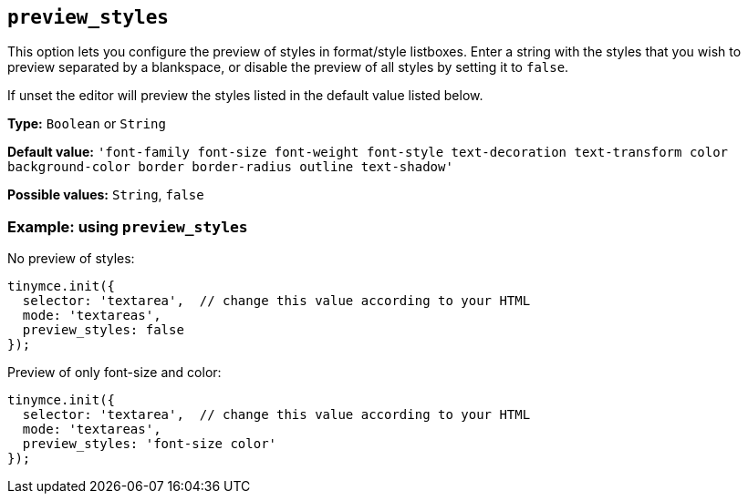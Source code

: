 [[preview_styles]]
== `+preview_styles+`

This option lets you configure the preview of styles in format/style listboxes. Enter a string with the styles that you wish to preview separated by a blankspace, or disable the preview of all styles by setting it to `+false+`.

If unset the editor will preview the styles listed in the default value listed below.

*Type:* `+Boolean+` or `+String+`

*Default value:* `+'font-family font-size font-weight font-style text-decoration text-transform color background-color border border-radius outline text-shadow'+`

*Possible values:* `+String+`, `+false+`

=== Example: using `+preview_styles+`

No preview of styles:

[source,js]
----
tinymce.init({
  selector: 'textarea',  // change this value according to your HTML
  mode: 'textareas',
  preview_styles: false
});
----

Preview of only font-size and color:

[source,js]
----
tinymce.init({
  selector: 'textarea',  // change this value according to your HTML
  mode: 'textareas',
  preview_styles: 'font-size color'
});
----
